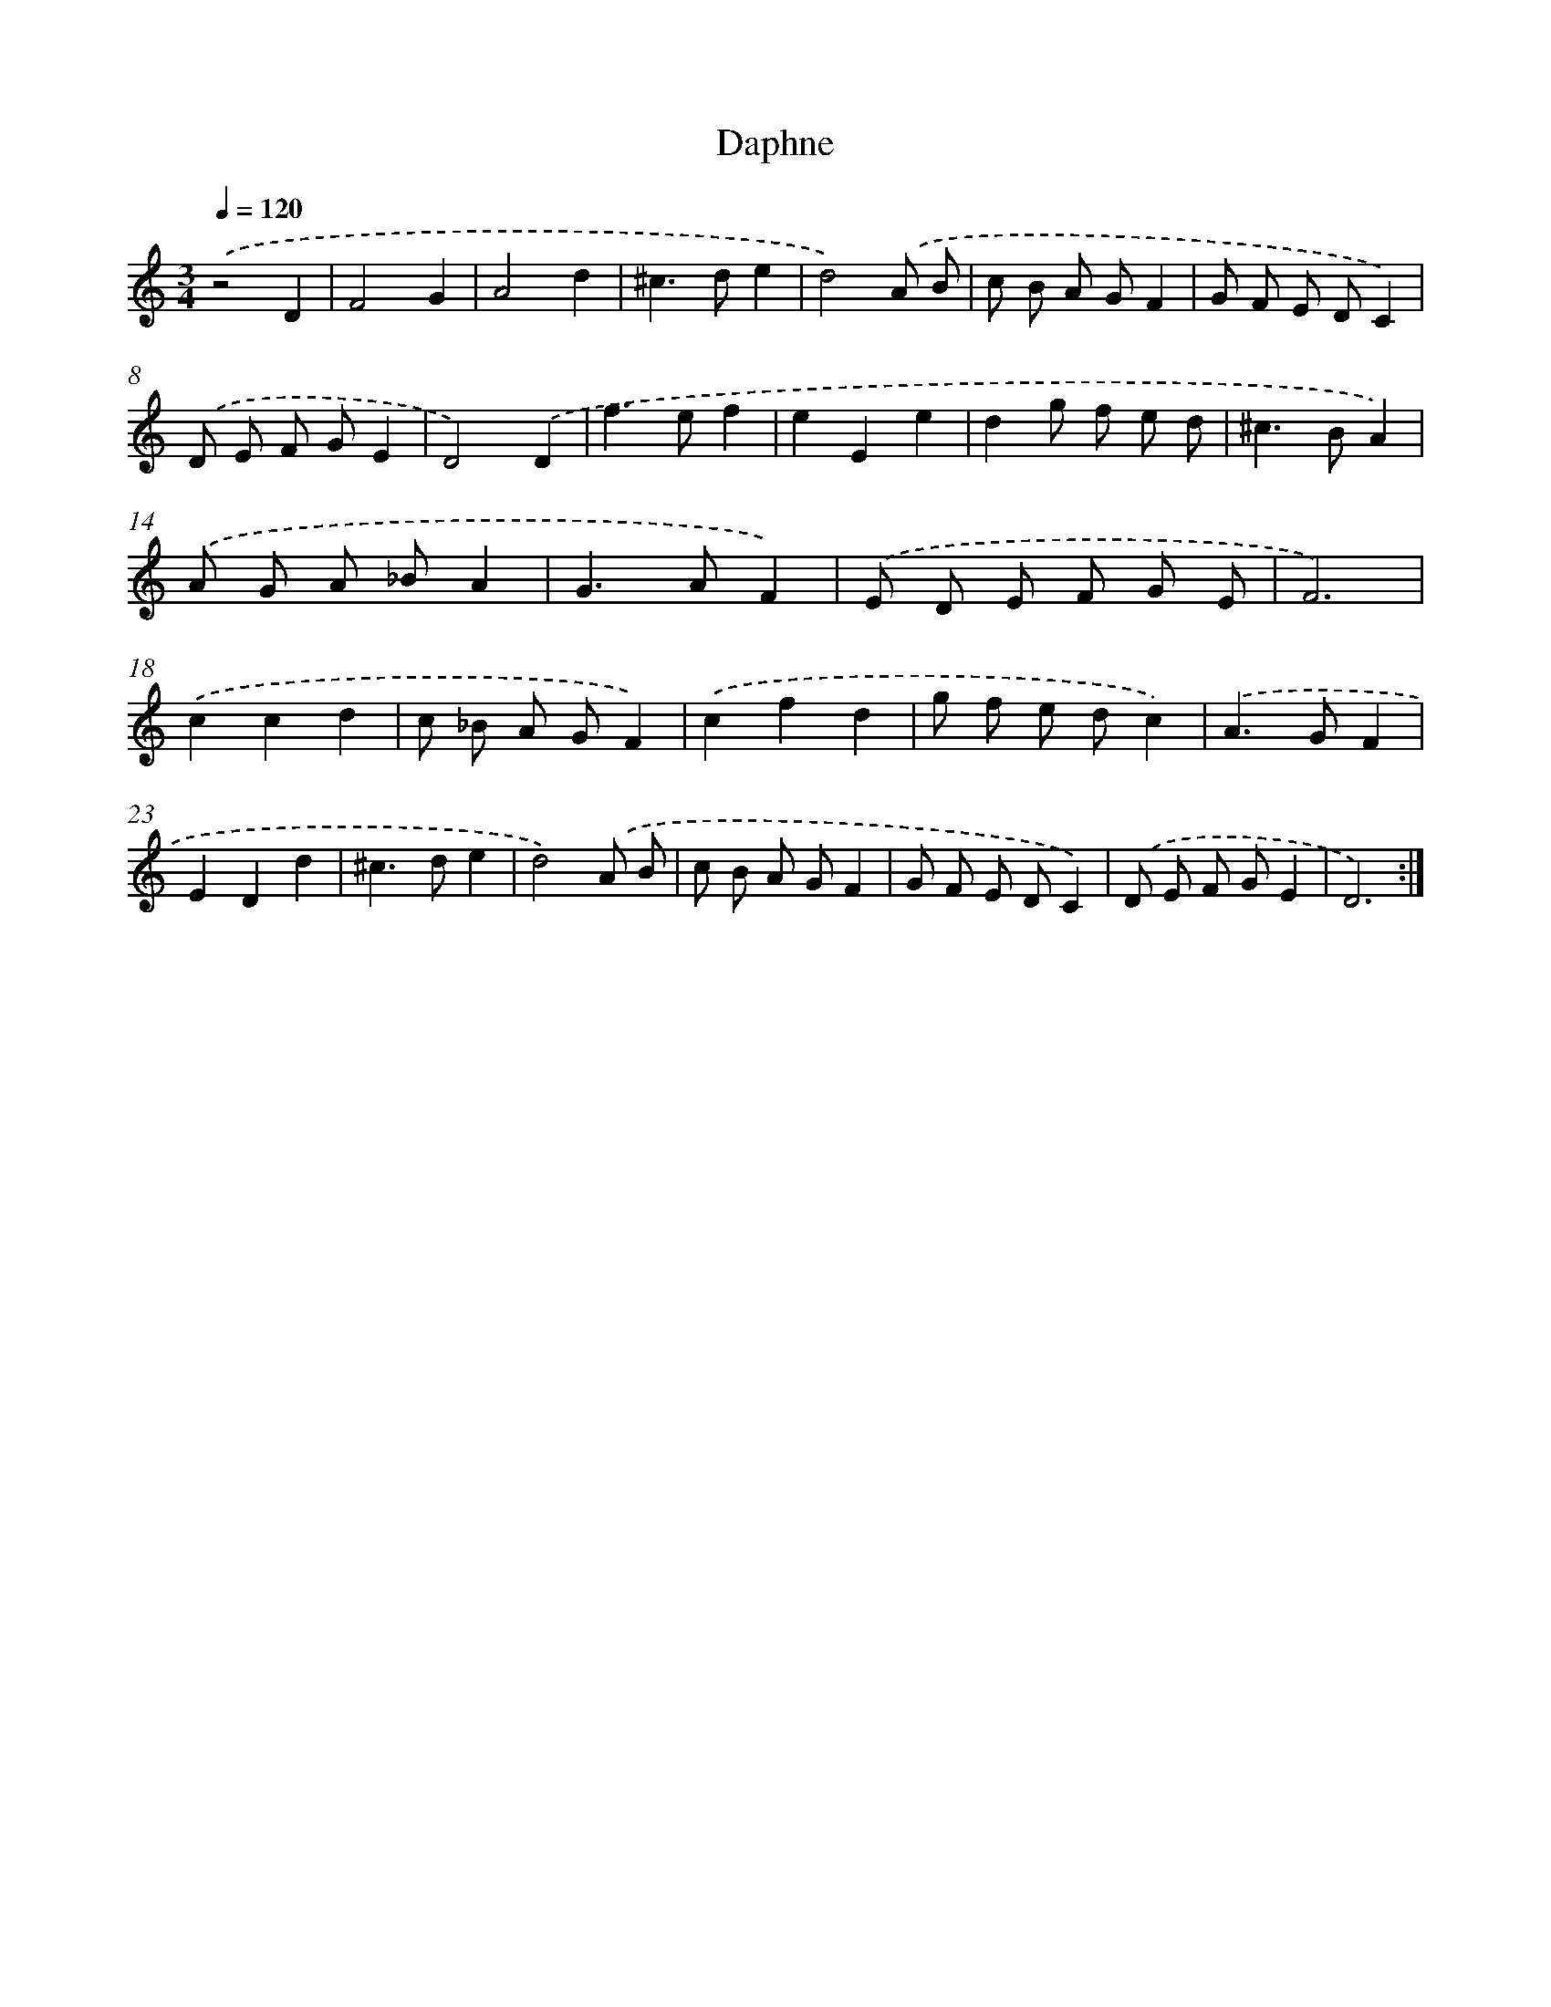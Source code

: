X: 16405
T: Daphne
%%abc-version 2.0
%%abcx-abcm2ps-target-version 5.9.1 (29 Sep 2008)
%%abc-creator hum2abc beta
%%abcx-conversion-date 2018/11/01 14:38:03
%%humdrum-veritas 2490577529
%%humdrum-veritas-data 2356497028
%%continueall 1
%%barnumbers 0
L: 1/8
M: 3/4
Q: 1/4=120
K: C clef=treble
.('z4D2 |
F4G2 |
A4d2 |
^c2>d2e2 |
d4).('A B |
c B A GF2 |
G F E DC2) |
.('D E F GE2 |
D4).('D2 |
f2>e2f2 |
e2E2e2 |
d2g f e d |
^c2>B2A2) |
.('A G A _BA2 |
G2>A2F2) |
.('E D E F G E |
F6) |
.('c2c2d2 |
c _B A GF2) |
.('c2f2d2 |
g f e dc2) |
.('A2>G2F2 |
E2D2d2 |
^c2>d2e2 |
d4).('A B |
c B A GF2 |
G F E DC2) |
.('D E F GE2 |
D6) :|]
